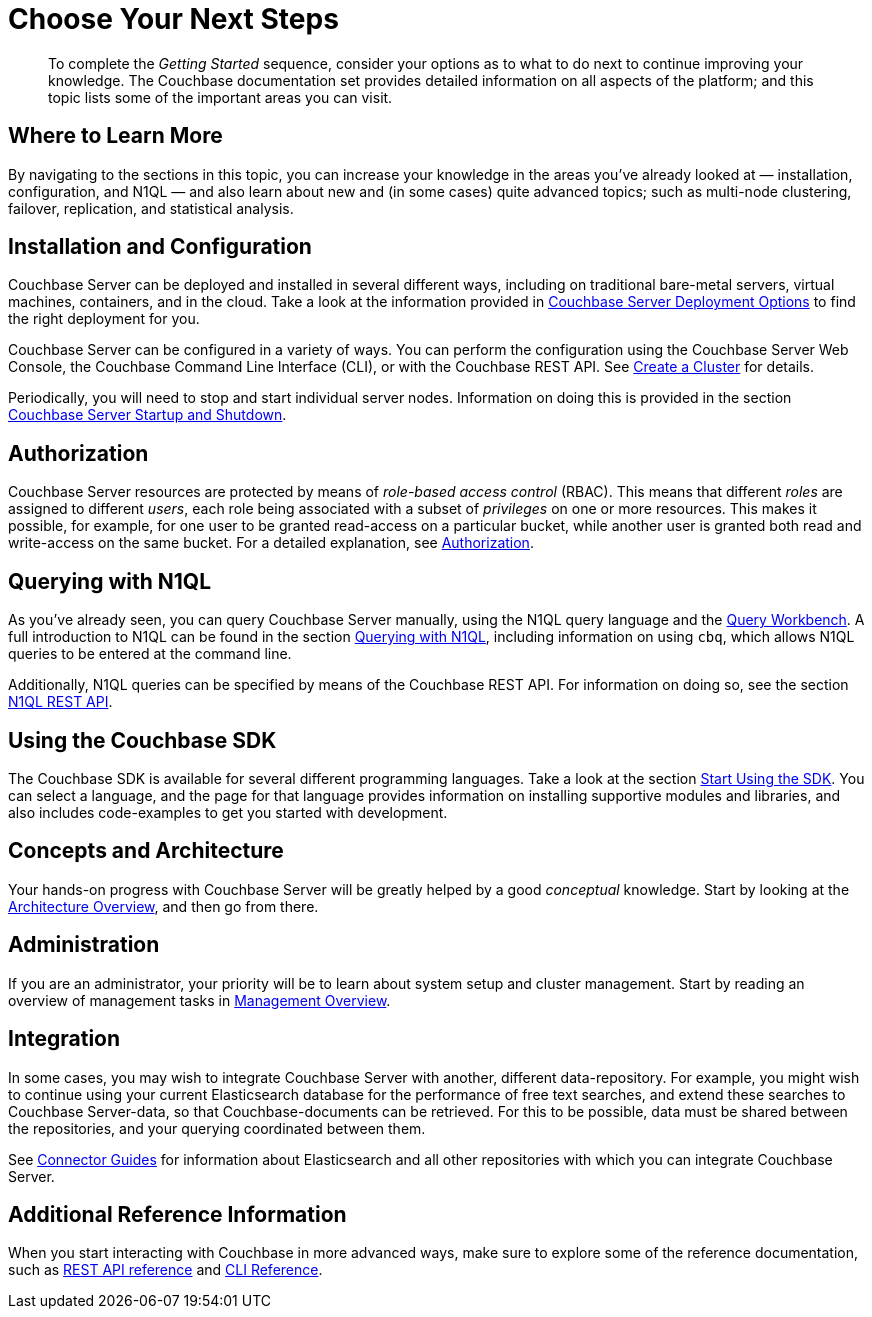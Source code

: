 = Choose Your Next Steps

[abstract]
To complete the _Getting Started_ sequence, consider your options as to what to do next to continue improving your knowledge.
The Couchbase documentation set provides detailed information on all aspects of the platform; and this topic lists some of the important areas you can visit.

== Where to Learn More

By navigating to the sections in this topic, you can increase your knowledge in the areas you've already looked at — installation, configuration, and N1QL — and also learn about new and (in some cases) quite advanced topics; such as multi-node clustering, failover, replication, and statistical analysis.

== Installation and Configuration

Couchbase Server can be deployed and installed in several different ways, including on traditional bare-metal servers, virtual machines, containers, and in the cloud.
Take a look at the information provided in xref:install:get-started.adoc[Couchbase Server Deployment Options] to find the right deployment for you.

Couchbase Server can be configured in a variety of ways.
You can perform the configuration using the Couchbase Server Web Console, the
Couchbase Command Line Interface (CLI), or with the Couchbase REST API.
See xref:manage:manage-nodes/create-cluster.adoc[Create a Cluster] for details.

Periodically, you will need to stop and start individual server nodes.
Information on doing this is provided in the section xref:install:startup-shutdown.adoc[Couchbase Server Startup and Shutdown].

== Authorization

Couchbase Server resources are protected by means of _role-based access control_ (RBAC).
This means that different _roles_ are assigned to different _users_, each role being associated with a subset of _privileges_ on one or more resources.
This makes it possible, for example, for one user to be granted read-access on a particular bucket, while another user is granted both read and write-access on the same bucket.
For a detailed explanation, see xref:learn:security/authorization-overview.adoc[Authorization].

== Querying with N1QL

As you've already seen, you can query Couchbase Server manually, using the N1QL query language and the xref:tools:query-workbench.adoc[Query Workbench].
A full introduction to N1QL can be found in the section xref:java-sdk::n1ql-query.adoc[Querying with N1QL], including information on using `cbq`, which allows N1QL queries to be entered at the command line.

Additionally, N1QL queries can be specified by means of the Couchbase REST API.
For information on doing so, see the section xref:n1ql:n1ql-rest-api/index.adoc[N1QL REST API].

== Using the Couchbase SDK

The Couchbase SDK is available for several different programming languages.
Take a look at the section xref:nodejs-sdk::start-using-sdk.adoc[Start Using the SDK].
You can select a language, and the page for that language provides information on installing supportive modules and libraries, and also includes code-examples to get you started with development.

== Concepts and Architecture

Your hands-on progress with Couchbase Server will be greatly helped by a good _conceptual_ knowledge.
Start by looking at the xref:learn:architecture-overview.adoc[Architecture Overview], and then go from there.

== Administration

If you are an administrator, your priority will be to learn about system setup and cluster management.
Start by reading an overview of management tasks in xref:manage:management-overview.adoc[Management Overview].

== Integration

In some cases, you may wish to integrate Couchbase Server with another, different data-repository.
For example, you might wish to continue using your current Elasticsearch database for the performance of free text searches, and extend these searches to Couchbase Server-data, so that Couchbase-documents can be retrieved.
For this to be possible, data must be shared between the repositories, and your querying coordinated between them.

See xref:connectors:intro.adoc[Connector Guides] for information about Elasticsearch and all other repositories with which you can integrate Couchbase Server.

== Additional Reference Information

When you start interacting with Couchbase in more advanced ways, make sure to explore some of the reference documentation, such as xref:rest-api:rest-intro.adoc[REST API reference] and  xref:cli:cli-intro.adoc[CLI Reference].
